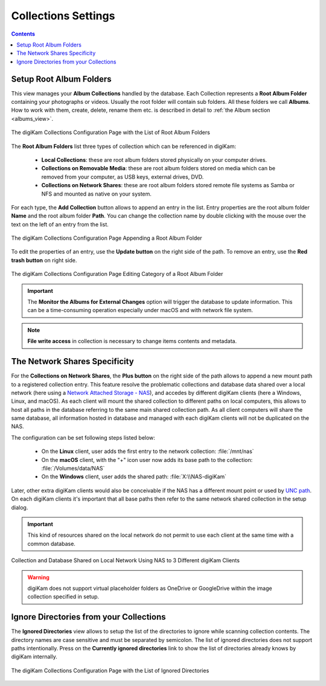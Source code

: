 .. meta::
   :description: digiKam Collections Settings
   :keywords: digiKam, documentation, user manual, photo management, open source, free, learn, easy, collection, setup, configure

.. metadata-placeholder

   :authors: - digiKam Team

   :license: see Credits and License page for details (https://docs.digikam.org/en/credits_license.html)

.. _collections_settings:

Collections Settings
====================

.. contents::

Setup Root Album Folders
------------------------

This view manages your **Album Collections** handled by the database. Each Collection represents a **Root Album Folder** containing your photographs or videos. Usually the root folder will contain sub folders. All these folders we call **Albums**. How to work with them, create, delete, rename them etc. is described in detail to :ref:`the Album section <albums_view>`.

.. figure:: images/setup_collection_entries.webp
    :alt:
    :align: center

    The digiKam Collections Configuration Page with the List of Root Album Folders

The **Root Album Folders** list three types of collection which can be referenced in digiKam:

    - **Local Collections**: these are root album folders stored physically on your computer drives.

    - **Collections on Removable Media**: these are root album folders stored on media which can be removed from your computer, as USB keys, external drives, DVD.

    - **Collections on Network Shares**: these are root album folders stored remote file systems as Samba or NFS and mounted as native on your system.

For each type, the **Add Collection** button allows to append an entry in the list. Entry properties are the root album folder **Name** and the root album folder **Path**. You can change the collection name by double clicking with the mouse over the text on the left of an entry from the list.

.. figure:: images/setup_collection_new.webp
    :alt:
    :align: center

    The digiKam Collections Configuration Page Appending a Root Album Folder

To edit the properties of an entry, use the **Update button** on the right side of the path. To remove an entry, use the **Red trash button** on right side.

.. figure:: images/setup_collection_category.webp
    :alt:
    :align: center

    The digiKam Collections Configuration Page Editing Category of a Root Album Folder

.. important::

    The **Monitor the Albums for External Changes** option will trigger the database to update information. This can be a time-consuming operation especially under macOS and with network file system.

.. note::

    **File write access** in collection is necessary to change items contents and metadata.

.. _network_shares:

The Network Shares Specificity
------------------------------

For the **Collections on Network Shares**, the **Plus button** on the right side of the path allows to append a new mount path to a registered collection entry. This feature resolve the problematic collections and database data shared over a local network (here using a `Network Attached Storage - NAS <https://en.wikipedia.org/wiki/Network-attached_storage>`_), and accedes by different digiKam clients (here a Windows, Linux, and macOS). As each client will mount the shared collection to different paths on local computers, this allows to host all paths in the database referring to the same main shared collection path. As all client computers will share the same database, all information hosted in database and managed with each digiKam clients will not be duplicated on the NAS.

The configuration can be set following steps listed below:

    - On the **Linux** client, user adds the first entry to the network collection: :file:`/mnt/nas`

    - On the **macOS** client, with the "+" icon user now adds its base path to the collection: :file:`/Volumes/data/NAS`

    - On the **Windows** client, user adds the shared path: :file:`X:\\NAS-digiKam`

Later, other extra digiKam clients would also be conceivable if the NAS has a different mount point or used by `UNC path <https://en.wikipedia.org/wiki/Path_(computing)>`_. On each digiKam clients it's important that all base paths then refer to the same network shared collection in the setup dialog.

.. important::

    This kind of resources shared on the local network do not permit to use each client at the same time with a common database.

.. figure:: images/setup_collection_network_shares.webp
    :alt:
    :align: center

    Collection and Database Shared on Local Network Using NAS to 3 Different digiKam Clients

.. warning::

    digiKam does not support virtual placeholder folders as OneDrive or GoogleDrive within the image collection specified in setup.

.. _ignored_directories:

Ignore Directories from your Collections
----------------------------------------

The **Ignored Directories** view allows to setup the list of the directories to ignore while scanning collection contents. The directory names are case sensitive and must be separated by semicolon. The list of ignored directories does not support paths intentionally. Press on the **Currently ignored directories** link to show the list of directories already knows by digiKam internally.

.. figure:: images/setup_ignored_directories.webp
    :alt:
    :align: center

    The digiKam Collections Configuration Page with the List of Ignored Directories
